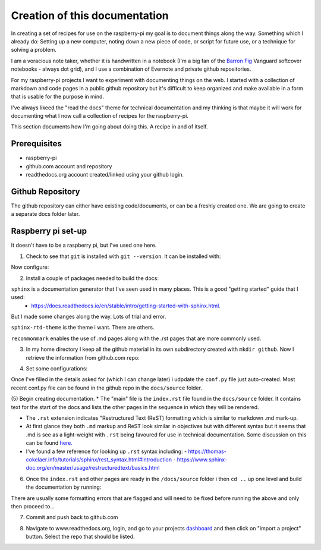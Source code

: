 Creation of this documentation
==============================

In creating a set of recipes for use on the raspberry-pi my goal is to document things along the way.   Something which I already do: Setting up a new computer, noting down a new piece of code, or script for future use, or a technique for solving a problem. 

I am a voracious note taker, whether it is handwritten in a notebook (I'm a big fan of the `Barron Fig <http://www.barronfig.com/>`_ Vanguard softcover notebooks - always dot grid), and I use a combination of Evernote and private github repositories.

For my raspberry-pi projects I want to experiment with documenting things on the web.  I started with a collection of markdown and code pages in a public github repository but it's difficult to keep organized and make available in a form that is usable for the purpose in mind.  

I've always likeed the "read the docs" theme for technical documentation and my thinking is that maybe it will work for documenting what I now call a collection of recipes for the raspberry-pi.  

This section documents how I'm going about doing this.  A recipe in and of itself.


Prerequisites
-------------
* raspberry-pi
* github.com account and repository
* readthedocs.org account created/linked using your github login.

Github Repository
-----------------
The github repository can either have existing code/documents, or can be a freshly created one.  We are going to create a separate docs folder later.


Raspberry pi set-up
-------------------
It doesn't have to be a raspberry pi, but I've used one here.

(1) Check to see that ``git`` is installed with ``git --version``.  It can be installed with:

.. code-block:: bash
   :linenos:

   sudo apt-get update
   sudo apt-get install git


Now configure:

.. code-block:: bash
   :linenos:

   git config --global user.email "address@domain.com"    
   git config --global user.name "First Last"


(2) Install a couple of packages needed to build the docs:

.. code-block:: bash
   :linenos:

   sudo pip3 install sphinx
   sudo pip3 install sphinx-rtd-theme
   sudo pip3 install recommonmark

``sphinx`` is a documentation generator that I've seen used in many places.   This is a good "getting started" guide that I used:
   -  `<https://docs.readthedocs.io/en/stable/intro/getting-started-with-sphinx.html>`_.  
   
But I made some changes along the way.  Lots of trial and error. 

``sphinx-rtd-theme`` is the theme i want.  There are others.

``recommonmark`` enables the use of .md pages along with the .rst pages that are more commonly used.

(3) In my home directory I keep all the github material in its own subdirectory created with ``mkdir github``.  Now I retrieve the information from github.com repo:

.. code-block:: bash
   :linenos:

   cd github
   git clone https://github.com/essans/RasPi


(4) Set some configurations:

.. code-block:: bash
   :linenos:

   cd RasPi
   
   mkdir docs
   cd docs

   sphinx-quickstart


Once I've filled in the details asked for (which I  can change later) i udpdate the ``conf.py`` file just auto-created.  Most recent conf.py file can be found in the github repo in the ``docs/source`` folder.

(5) Begin creating documentation.
* The "main" file is the ``index.rst`` file found in the ``docs/source`` folder.  It contains text for the start of the docs and lists the other pages in the sequence in which they will be rendered.

* The ``.rst`` extension indicates "Restructured Text (ReST) formatting which is similar to markdown .md mark-up.

* At first glance they both ``.md`` markup and ReST look similar in objectives but with different syntax but it seems that .md is see as a light-weight with ``.rst`` being favoured for use in technical documentation.  Some discussion on this can be found `here. <https://www.ericholscher.com/blog/2016/mar/15/dont-use-markdown-for-technical-docs/>`_ 

* I've found a few reference for looking up ``.rst`` syntax including: 
  - https://thomas-cokelaer.info/tutorials/sphinx/rest_syntax.html#introduction
  - https://www.sphinx-doc.org/en/master/usage/restructuredtext/basics.html

(6) Once the ``index.rst`` and other pages are ready in the ``/docs/source`` folder i then ``cd ..`` up one level and build the documentation by running:

.. code-block:: bash
   :linenos:

   make clean
   make html

There are usually some formatting errors that are flagged and will need to be fixed before running the above and only then proceed to...


(7) Commit and push back to github.com

.. code-block:: bash
   :linenos:

   git add --all
   git commit -m "an initial commit"
   git push -u origin master


(8) Navigate to www.readthedocs.org, login, and go to your projects `dashboard <https://readthedocs.org/dashboard/>`_ and then click on "import a project" button.  Select the repo that should be listed.
